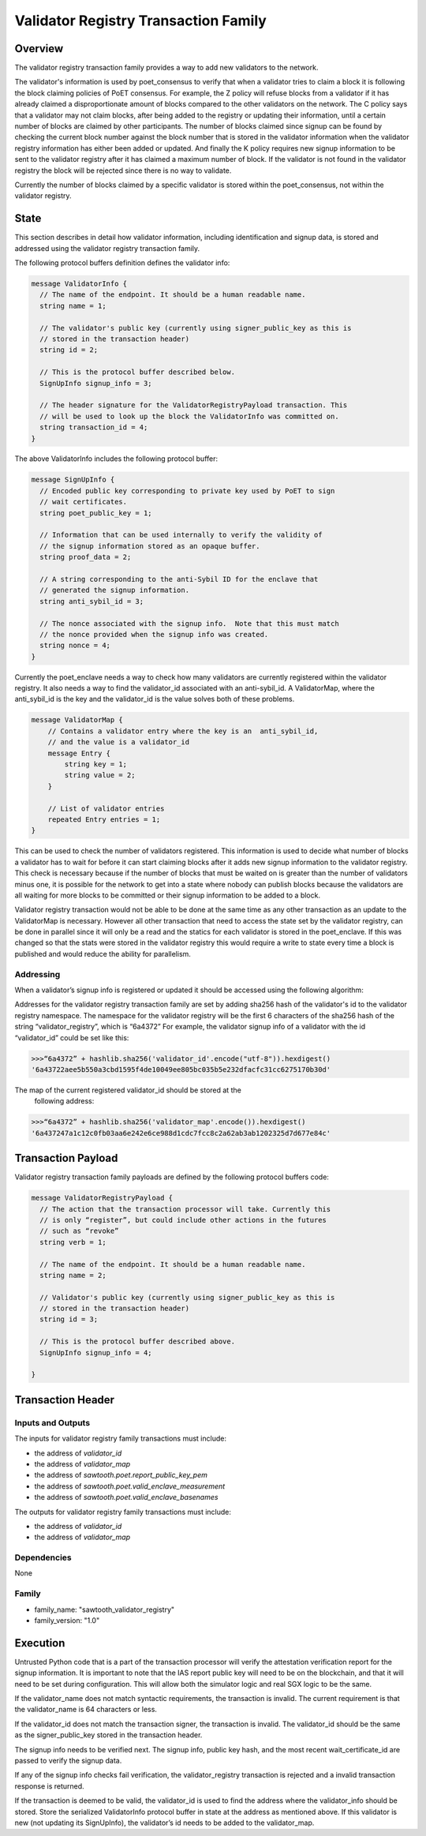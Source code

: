 *************************************
Validator Registry Transaction Family
*************************************

Overview
=========

The validator registry transaction family provides a way to add new validators
to the network.

The validator's information is used by poet_consensus to verify that when a
validator tries to claim a block it is following the block claiming policies of
PoET consensus. For example, the Z policy will refuse blocks from a validator
if it has already claimed a disproportionate amount of blocks compared to the
other validators on the network. The C policy says that a validator may not
claim blocks, after being added to the registry or updating their information,
until a certain number of blocks are claimed by other participants. The number
of blocks claimed since signup can be found by checking the current block number
against the block number that is stored in the validator information when the
validator registry information has either been added or updated. And finally the K
policy requires new signup information to be sent to the validator registry
after it has claimed a maximum number of block. If the validator is not found
in the validator registry the block will be rejected since there is no way to
validate.

Currently the number of blocks claimed by a specific validator is stored within
the poet_consensus, not within the validator registry.


State
=====
This section describes in detail how validator information, including
identification and signup data, is stored and addressed using the validator
registry transaction family.

The following protocol buffers definition defines the validator info:

.. code-block:: protobuf

  message ValidatorInfo {
    // The name of the endpoint. It should be a human readable name.
    string name = 1;

    // The validator's public key (currently using signer_public_key as this is
    // stored in the transaction header)
    string id = 2;

    // This is the protocol buffer described below.
    SignUpInfo signup_info = 3;

    // The header signature for the ValidatorRegistryPayload transaction. This
    // will be used to look up the block the ValidatorInfo was committed on.
    string transaction_id = 4;
  }


The above ValidatorInfo includes the following protocol buffer:

.. code-block:: protobuf

  message SignUpInfo {
    // Encoded public key corresponding to private key used by PoET to sign
    // wait certificates.
    string poet_public_key = 1;

    // Information that can be used internally to verify the validity of
    // the signup information stored as an opaque buffer.
    string proof_data = 2;

    // A string corresponding to the anti-Sybil ID for the enclave that
    // generated the signup information.
    string anti_sybil_id = 3;

    // The nonce associated with the signup info.  Note that this must match
    // the nonce provided when the signup info was created.
    string nonce = 4;
  }

Currently the poet_enclave needs a way to check how many validators are
currently registered within the validator registry. It also needs a way to
find the validator_id associated with an anti-sybil_id. A ValidatorMap, where
the anti_sybil_id is the key and the validator_id is the value solves both of
these problems.

.. code-block:: protobuf

  message ValidatorMap {
      // Contains a validator entry where the key is an  anti_sybil_id,
      // and the value is a validator_id
      message Entry {
          string key = 1;
          string value = 2;
      }

      // List of validator entries
      repeated Entry entries = 1;
  }


This can be used to check the number of validators registered. This
information is used to decide what number of blocks a validator has to wait
for before it can start claiming blocks after it adds new signup information
to the validator registry. This check is necessary because if the number of
blocks that must be waited on is greater than the number of validators minus
one, it is possible for the network to get into a state where nobody can
publish blocks because the validators are all waiting for more blocks to be
committed or their signup information to be added to a block.

Validator registry transaction would not be able to be done at the same time as
any other transaction as an update to the ValidatorMap is necessary. However all
other transaction that need to access the state set by the validator registry,
can be done in parallel since it will only be a read and  the statics for each
validator is stored in the poet_enclave. If this was changed so that the stats
were stored in the validator registry this would require a write to state every
time a block is published and would reduce the ability for parallelism.

Addressing
----------

When a validator’s signup info is registered or updated it should be accessed
using the following algorithm:

Addresses for the validator registry transaction family are set by adding
sha256 hash of the validator's id to the validator registry namespace. The
namespace for the validator registry will be the first 6 characters of the
sha256  hash of the string “validator_registry”, which is “6a4372” For example,
the validator signup info of a validator with the id “validator_id” could be
set like this:

.. code-block:: pycon

  >>>“6a4372” + hashlib.sha256('validator_id'.encode("utf-8")).hexdigest()
  '6a43722aee5b550a3cbd1595f4de10049ee805bc035b5e232dfacfc31cc6275170b30d'

The map of the current registered validator_id should be stored at the
 following address:


.. code-block:: pycon

  >>>“6a4372” + hashlib.sha256('validator_map'.encode()).hexdigest()
  '6a437247a1c12c0fb03aa6e242e6ce988d1cdc7fcc8c2a62ab3ab1202325d7d677e84c'

Transaction Payload
===================
Validator registry transaction family payloads are defined by the following
protocol buffers code:

.. code-block:: protobuf

  message ValidatorRegistryPayload {
    // The action that the transaction processor will take. Currently this
    // is only “register”, but could include other actions in the futures
    // such as “revoke”
    string verb = 1;

    // The name of the endpoint. It should be a human readable name.
    string name = 2;

    // Validator's public key (currently using signer_public_key as this is
    // stored in the transaction header)
    string id = 3;

    // This is the protocol buffer described above.
    SignUpInfo signup_info = 4;

  }


Transaction Header
==================

Inputs and Outputs
------------------

The inputs for validator registry family transactions must include:

* the address of *validator_id*
* the address of *validator_map*
* the address of *sawtooth.poet.report_public_key_pem*
* the address of *sawtooth.poet.valid_enclave_measurement*
* the address of *sawtooth.poet.valid_enclave_basenames*

The outputs for validator registry family transactions must include:

* the address of *validator_id*
* the address of *validator_map*


Dependencies
------------

None

Family
------
- family_name: "sawtooth_validator_registry"
- family_version: "1.0"


Execution
=========

Untrusted Python code that is a part of the transaction processor will verify
the attestation verification report for the signup information. It is important
to note that the IAS report public key will need to be on the blockchain, and
that it will need to be set during configuration. This will allow both the simulator
logic and real SGX logic to be the same.

If the validator_name does not match syntactic requirements, the transaction is
invalid. The current requirement is that the validator_name is 64 characters
or less.

If the validator_id does not match the transaction signer, the transaction is
invalid. The validator_id should be the same as the signer_public_key stored in the
transaction header.

The signup info needs to be verified next. The signup info, public key hash, and
the most recent wait_certificate_id are passed to verify the signup data.

If any of the signup info checks fail verification, the validator_registry
transaction is rejected and a invalid transaction response is returned.

If the transaction is deemed to be valid, the validator_id is used to find
the address where the validator_info should be stored. Store the serialized
ValidatorInfo protocol buffer in state at the address as mentioned above. If
this validator is new (not updating its SignUpInfo), the validator’s id needs
to be added to the validator_map.

.. Licensed under Creative Commons Attribution 4.0 International License
.. https://creativecommons.org/licenses/by/4.0/
